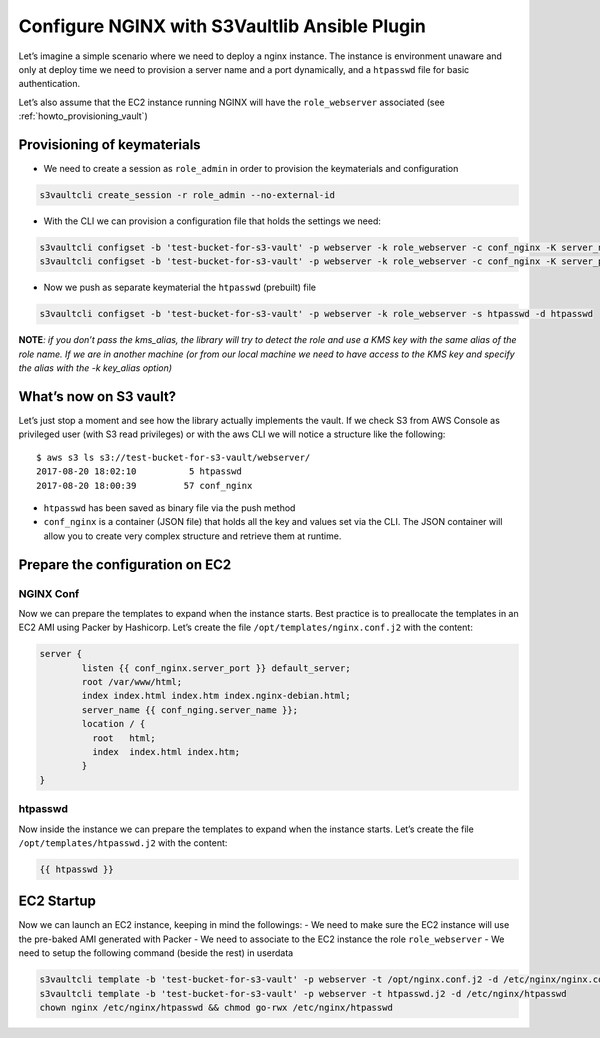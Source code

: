 .. _howto_nginx:

Configure NGINX with S3Vaultlib Ansible Plugin
==============================================

Let’s imagine a simple scenario where we need to deploy a nginx
instance. The instance is environment unaware and only at deploy time we
need to provision a server name and a port dynamically, and a
``htpasswd`` file for basic authentication.

Let’s also assume that the EC2 instance running NGINX will have the
``role_webserver`` associated (see :ref:`howto_provisioning_vault`)

Provisioning of keymaterials
----------------------------

-  We need to create a session as ``role_admin`` in order to provision
   the keymaterials and configuration

.. code:: bash

   s3vaultcli create_session -r role_admin --no-external-id

-  With the CLI we can provision a configuration file that holds the
   settings we need:

.. code:: bash

   s3vaultcli configset -b 'test-bucket-for-s3-vault' -p webserver -k role_webserver -c conf_nginx -K server_name -V www.example.com
   s3vaultcli configset -b 'test-bucket-for-s3-vault' -p webserver -k role_webserver -c conf_nginx -K server_port -V 8443

-  Now we push as separate keymaterial the ``htpasswd`` (prebuilt) file

.. code:: bash

   s3vaultcli configset -b 'test-bucket-for-s3-vault' -p webserver -k role_webserver -s htpasswd -d htpasswd

**NOTE**\ *: if you don’t pass the kms_alias, the library will try to
detect the role and use a KMS key with the same alias of the role name.
If we are in another machine (or from our local machine we need to have
access to the KMS key and specify the alias with the -k key_alias
option)*

What’s now on S3 vault?
-----------------------

Let’s just stop a moment and see how the library actually implements the
vault. If we check S3 from AWS Console as privileged user (with S3 read
privileges) or with the aws CLI we will notice a structure like the
following:

::

   $ aws s3 ls s3://test-bucket-for-s3-vault/webserver/
   2017-08-20 18:02:10          5 htpasswd
   2017-08-20 18:00:39         57 conf_nginx

-  ``htpasswd`` has been saved as binary file via the push method
-  ``conf_nginx`` is a container (JSON file) that holds all the key and
   values set via the CLI. The JSON container will allow you to create
   very complex structure and retrieve them at runtime.

Prepare the configuration on EC2
--------------------------------

NGINX Conf
~~~~~~~~~~

Now we can prepare the templates to expand when the instance starts.
Best practice is to preallocate the templates in an EC2 AMI using Packer
by Hashicorp. Let’s create the file ``/opt/templates/nginx.conf.j2``
with the content:

.. code:: text

   server {
           listen {{ conf_nginx.server_port }} default_server;
           root /var/www/html;
           index index.html index.htm index.nginx-debian.html;
           server_name {{ conf_nging.server_name }};
           location / {
             root   html;
             index  index.html index.htm;
           }
   }

htpasswd
~~~~~~~~

Now inside the instance we can prepare the templates to expand when the
instance starts. Let’s create the file ``/opt/templates/htpasswd.j2``
with the content:

.. code:: text

   {{ htpasswd }}

EC2 Startup
-----------

Now we can launch an EC2 instance, keeping in mind the followings: - We
need to make sure the EC2 instance will use the pre-baked AMI generated
with Packer - We need to associate to the EC2 instance the role
``role_webserver`` - We need to setup the following command (beside the
rest) in userdata

.. code:: bash

   s3vaultcli template -b 'test-bucket-for-s3-vault' -p webserver -t /opt/nginx.conf.j2 -d /etc/nginx/nginx.conf
   s3vaultcli template -b 'test-bucket-for-s3-vault' -p webserver -t htpasswd.j2 -d /etc/nginx/htpasswd
   chown nginx /etc/nginx/htpasswd && chmod go-rwx /etc/nginx/htpasswd
